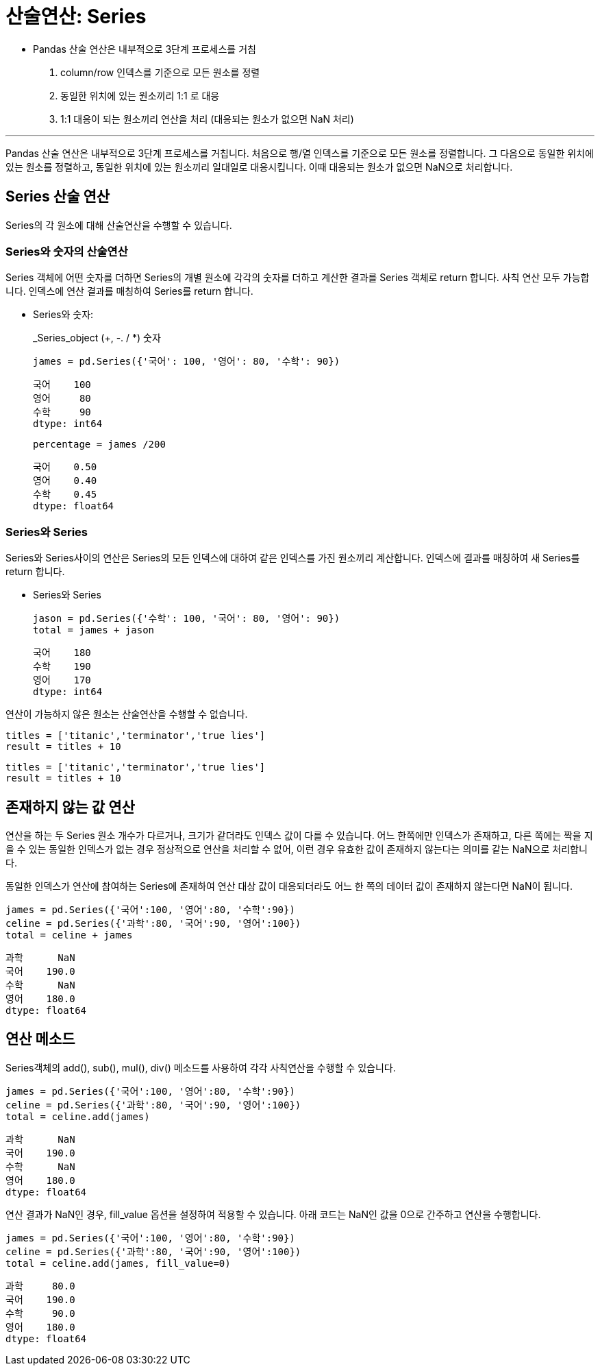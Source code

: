 = 산술연산: Series

* Pandas 산술 연산은 내부적으로 3단계 프로세스를 거침
1. column/row 인덱스를 기준으로 모든 원소를 정렬
2. 동일한 위치에 있는 원소끼리 1:1 로 대응
3. 1:1 대응이 되는 원소끼리 연산을 처리 (대응되는 원소가 없으면 NaN 처리)

---

Pandas 산술 연산은 내부적으로 3단계 프로세스를 거칩니다. 처음으로 행/열 인덱스를 기준으로 모든 원소를 정렬합니다. 그 다음으로 동일한 위치에 있는 원소를 정렬하고, 동일한 위치에 있는 원소끼리 일대일로 대응시킵니다. 이때 대응되는 원소가 없으면 NaN으로 처리합니다.

== Series 산술 연산

Series의 각 원소에 대해 산술연산을 수행할 수 있습니다.

=== Series와 숫자의 산술연산

Series 객체에 어떤 숫자를 더하면 Series의 개별 원소에 각각의 숫자를 더하고 계산한 결과를 Series 객체로 return 합니다. 사칙 연산 모두 가능합니다. 인덱스에 연산 결과를 매칭하여 Series를 return 합니다.

* Series와 숫자:
+
_Series_object (+, -. / *) 숫자
+
[source, python]
----
james = pd.Series({'국어': 100, '영어': 80, '수학': 90})
----
+
----
국어    100
영어     80
수학     90
dtype: int64
----
+
[source, python]
----
percentage = james /200
----
+
----
국어    0.50
영어    0.40
수학    0.45
dtype: float64
----

=== Series와 Series

Series와 Series사이의 연산은 Series의 모든 인덱스에 대하여 같은 인덱스를 가진 원소끼리 계산합니다. 인덱스에 결과를 매칭하여 새 Series를 return 합니다.

* Series와 Series
+
[source, python]
----
jason = pd.Series({'수학': 100, '국어': 80, '영어': 90})
total = james + jason
----
+
----
국어    180
수학    190
영어    170
dtype: int64
----

연산이 가능하지 않은 원소는 산술연산을 수행할 수 없습니다.

[source, python]
----
titles = ['titanic','terminator','true lies']
result = titles + 10
----

----
titles = ['titanic','terminator','true lies']
result = titles + 10
----

== 존재하지 않는 값 연산

연산을 하는 두 Series 원소 개수가 다르거나, 크기가 같더라도 인덱스 값이 다를 수 있습니다. 어느 한쪽에만 인덱스가 존재하고, 다른 쪽에는 짝을 지을 수 있는 동일한 인덱스가 없는 경우 정상적으로 연산을 처리할 수 없어, 이런 경우 유효한 값이 존재하지 않는다는 의미를 같는 NaN으로 처리합니다.

동일한 인덱스가 연산에 참여하는 Series에 존재하여 연산 대상 값이 대응되더라도 어느 한 쪽의 데이터 값이 존재하지 않는다면 NaN이 됩니다.

[source, python]
----
james = pd.Series({'국어':100, '영어':80, '수학':90})
celine = pd.Series({'과학':80, '국어':90, '영어':100})
total = celine + james
----

----
과학      NaN
국어    190.0
수학      NaN
영어    180.0
dtype: float64
----

== 연산 메소드

Series객체의 add(), sub(), mul(), div() 메소드를 사용하여 각각 사칙연산을 수행할 수 있습니다.

[source, python]
----
james = pd.Series({'국어':100, '영어':80, '수학':90})
celine = pd.Series({'과학':80, '국어':90, '영어':100})
total = celine.add(james)
----

----
과학      NaN
국어    190.0
수학      NaN
영어    180.0
dtype: float64
----

연산 결과가 NaN인 경우, fill_value 옵션을 설정하여 적용할 수 있습니다. 아래 코드는 NaN인 값을 0으로 간주하고 연산을 수행합니다.

[source, python]
----
james = pd.Series({'국어':100, '영어':80, '수학':90})
celine = pd.Series({'과학':80, '국어':90, '영어':100})
total = celine.add(james, fill_value=0)
----

----
과학     80.0
국어    190.0
수학     90.0
영어    180.0
dtype: float64
----
